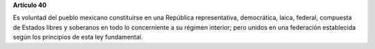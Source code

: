 **Artículo 40**

Es voluntad del pueblo mexicano constituirse en una República
representativa, democrática, laica, federal, compuesta de Estados libres
y soberanos en todo lo concerniente a su régimen interior; pero unidos
en una federación establecida según los principios de esta ley
fundamental.
